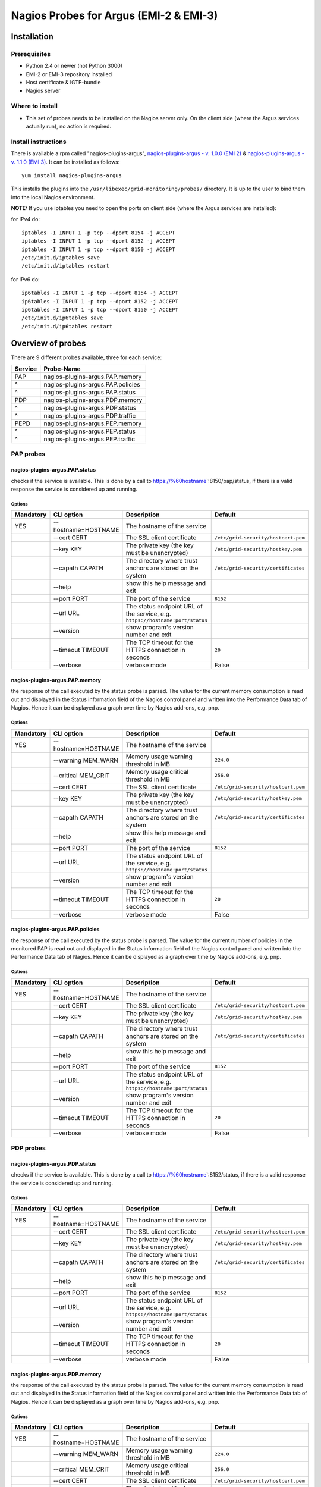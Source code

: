 .. _argus_emi_nagios_probes:

Nagios Probes for Argus (EMI-2 & EMI-3)
=======================================

Installation
------------

Prerequisites
~~~~~~~~~~~~~

-  Python 2.4 or newer (not Python 3000)
-  EMI-2 or EMI-3 repository installed
-  Host certificate & IGTF-bundle
-  Nagios server

Where to install
~~~~~~~~~~~~~~~~

-  This set of probes needs to be installed on the Nagios server only.
   On the client side (where the Argus services actually run), no action
   is required.

Install instructions
~~~~~~~~~~~~~~~~~~~~

There is available a rpm called "nagios-plugins-argus",
`nagios-plugins-argus - v. 1.0.0 (EMI
2) <http://eticssoft.web.cern.ch/eticssoft/repository/emi/emi.argus.nagios-plugins/1.0.0/noarch/>`__
& `nagios-plugins-argus - v. 1.1.0 (EMI
3) <http://eticssoft.web.cern.ch/eticssoft/repository/emi/emi.argus.nagios-plugins/1.1.0/noarch/>`__.
It can be installed as follows:

::

    yum install nagios-plugins-argus

This installs the plugins into the
``/usr/libexec/grid-monitoring/probes/`` directory. It is up to the user
to bind them into the local Nagios environment.

**NOTE:** If you use iptables you need to open the ports on client side
(where the Argus services are installed):

for IPv4 do:

::

    iptables -I INPUT 1 -p tcp --dport 8154 -j ACCEPT
    iptables -I INPUT 1 -p tcp --dport 8152 -j ACCEPT
    iptables -I INPUT 1 -p tcp --dport 8150 -j ACCEPT
    /etc/init.d/iptables save
    /etc/init.d/iptables restart

for IPv6 do:

::

    ip6tables -I INPUT 1 -p tcp --dport 8154 -j ACCEPT
    ip6tables -I INPUT 1 -p tcp --dport 8152 -j ACCEPT
    ip6tables -I INPUT 1 -p tcp --dport 8150 -j ACCEPT
    /etc/init.d/ip6tables save
    /etc/init.d/ip6tables restart

Overview of probes
------------------

There are 9 different probes available, three for each service:

+-----------+-------------------------------------+
| Service   | Probe-Name                          |
+===========+=====================================+
| PAP       | nagios-plugins-argus.PAP.memory     |
+-----------+-------------------------------------+
| ^         | nagios-plugins-argus.PAP.policies   |
+-----------+-------------------------------------+
| ^         | nagios-plugins-argus.PAP.status     |
+-----------+-------------------------------------+
| PDP       | nagios-plugins-argus.PDP.memory     |
+-----------+-------------------------------------+
| ^         | nagios-plugins-argus.PDP.status     |
+-----------+-------------------------------------+
| ^         | nagios-plugins-argus.PDP.traffic    |
+-----------+-------------------------------------+
| PEPD      | nagios-plugins-argus.PEP.memory     |
+-----------+-------------------------------------+
| ^         | nagios-plugins-argus.PEP.status     |
+-----------+-------------------------------------+
| ^         | nagios-plugins-argus.PEP.traffic    |
+-----------+-------------------------------------+

PAP probes
~~~~~~~~~~

nagios-plugins-argus.PAP.status
^^^^^^^^^^^^^^^^^^^^^^^^^^^^^^^

checks if the service is available. This is done by a call to
https://%60hostname\ \`:8150/pap/status, if there is a valid response
the service is considered up and running.

Options
'''''''

+-------------+----------------------------+-------------------------------------------------------------------------------+--------------------------------------------------------------+
| Mandatory   | CLI option                 | Description                                                                   | Default                                                      |
+=============+============================+===============================================================================+==============================================================+
| YES         | --hostname=HOSTNAME        | The hostname of the service                                                   |                                                              |
+-------------+----------------------------+-------------------------------------------------------------------------------+--------------------------------------------------------------+
|             | --cert CERT                | The SSL client certificate                                                    | ``/etc/grid-security/hostcert.pem``                          |
+-------------+----------------------------+-------------------------------------------------------------------------------+--------------------------------------------------------------+
|             | --key KEY                  | The private key (the key must be unencrypted)                                 | ``/etc/grid-security/hostkey.pem``                           |
+-------------+----------------------------+-------------------------------------------------------------------------------+--------------------------------------------------------------+
|             | --capath CAPATH            | The directory where trust anchors are stored on the system                    | ``/etc/grid-security/certificates``                          |
+-------------+----------------------------+-------------------------------------------------------------------------------+--------------------------------------------------------------+
|             | --help                     | show this help message and exit                                               |                                                              |
+-------------+----------------------------+-------------------------------------------------------------------------------+--------------------------------------------------------------+
|             | --port PORT                | The port of the service                                                       |  ``8152``                                                    |
+-------------+----------------------------+-------------------------------------------------------------------------------+--------------------------------------------------------------+
|             | --url URL                  | The status endpoint URL of the service, e.g. ``https://hostname:port/status`` |                                                              |
+-------------+----------------------------+-------------------------------------------------------------------------------+--------------------------------------------------------------+
|             | --version                  | show program's version number and exit                                        |                                                              |
+-------------+----------------------------+-------------------------------------------------------------------------------+--------------------------------------------------------------+
|             | --timeout TIMEOUT          | The TCP timeout for the HTTPS connection in seconds                           | ``20``                                                       |
+-------------+----------------------------+-------------------------------------------------------------------------------+--------------------------------------------------------------+
|             | --verbose                  | verbose mode                                                                  | False                                                        |
+-------------+----------------------------+-------------------------------------------------------------------------------+--------------------------------------------------------------+


nagios-plugins-argus.PAP.memory
^^^^^^^^^^^^^^^^^^^^^^^^^^^^^^^

the response of the call executed by the status probe is parsed. The
value for the current memory consumption is read out and displayed in
the Status information field of the Nagios control panel and written
into the Performance Data tab of Nagios. Hence it can be displayed as a
graph over time by Nagios add-ons, e.g. pnp.

Options
'''''''

+-------------+----------------------------+-------------------------------------------------------------------------------+--------------------------------------------------------------+
| Mandatory   | CLI option                 | Description                                                                   | Default                                                      |
+=============+============================+===============================================================================+==============================================================+
| YES         | --hostname=HOSTNAME        | The hostname of the service                                                   |                                                              |
+-------------+----------------------------+-------------------------------------------------------------------------------+--------------------------------------------------------------+
|             | --warning MEM_WARN         | Memory usage warning threshold in MB                                          | ``224.0``                                                    |
+-------------+----------------------------+-------------------------------------------------------------------------------+--------------------------------------------------------------+
|             | --critical MEM_CRIT        | Memory usage critical threshold in MB                                         | ``256.0``                                                    |
+-------------+----------------------------+-------------------------------------------------------------------------------+--------------------------------------------------------------+
|             | --cert CERT                | The SSL client certificate                                                    | ``/etc/grid-security/hostcert.pem``                          |
+-------------+----------------------------+-------------------------------------------------------------------------------+--------------------------------------------------------------+
|             | --key KEY                  | The private key (the key must be unencrypted)                                 | ``/etc/grid-security/hostkey.pem``                           |
+-------------+----------------------------+-------------------------------------------------------------------------------+--------------------------------------------------------------+
|             | --capath CAPATH            | The directory where trust anchors are stored on the system                    | ``/etc/grid-security/certificates``                          |
+-------------+----------------------------+-------------------------------------------------------------------------------+--------------------------------------------------------------+
|             | --help                     | show this help message and exit                                               |                                                              |
+-------------+----------------------------+-------------------------------------------------------------------------------+--------------------------------------------------------------+
|             | --port PORT                | The port of the service                                                       |  ``8152``                                                    |
+-------------+----------------------------+-------------------------------------------------------------------------------+--------------------------------------------------------------+
|             | --url URL                  | The status endpoint URL of the service, e.g. ``https://hostname:port/status`` |                                                              |
+-------------+----------------------------+-------------------------------------------------------------------------------+--------------------------------------------------------------+
|             | --version                  | show program's version number and exit                                        |                                                              |
+-------------+----------------------------+-------------------------------------------------------------------------------+--------------------------------------------------------------+
|             | --timeout TIMEOUT          | The TCP timeout for the HTTPS connection in seconds                           | ``20``                                                       |
+-------------+----------------------------+-------------------------------------------------------------------------------+--------------------------------------------------------------+
|             | --verbose                  | verbose mode                                                                  | False                                                        |
+-------------+----------------------------+-------------------------------------------------------------------------------+--------------------------------------------------------------+


nagios-plugins-argus.PAP.policies
^^^^^^^^^^^^^^^^^^^^^^^^^^^^^^^^^

the response of the call executed by the status probe is parsed. The
value for the current number of policies in the monitored PAP is read
out and displayed in the Status information field of the Nagios control
panel and written into the Performance Data tab of Nagios. Hence it can
be displayed as a graph over time by Nagios add-ons, e.g. pnp.

Options
'''''''

+-------------+----------------------------+-------------------------------------------------------------------------------+--------------------------------------------------------------+
| Mandatory   | CLI option                 | Description                                                                   | Default                                                      |
+=============+============================+===============================================================================+==============================================================+
| YES         | --hostname=HOSTNAME        | The hostname of the service                                                   |                                                              |
+-------------+----------------------------+-------------------------------------------------------------------------------+--------------------------------------------------------------+
|             | --cert CERT                | The SSL client certificate                                                    | ``/etc/grid-security/hostcert.pem``                          |
+-------------+----------------------------+-------------------------------------------------------------------------------+--------------------------------------------------------------+
|             | --key KEY                  | The private key (the key must be unencrypted)                                 | ``/etc/grid-security/hostkey.pem``                           |
+-------------+----------------------------+-------------------------------------------------------------------------------+--------------------------------------------------------------+
|             | --capath CAPATH            | The directory where trust anchors are stored on the system                    | ``/etc/grid-security/certificates``                          |
+-------------+----------------------------+-------------------------------------------------------------------------------+--------------------------------------------------------------+
|             | --help                     | show this help message and exit                                               |                                                              |
+-------------+----------------------------+-------------------------------------------------------------------------------+--------------------------------------------------------------+
|             | --port PORT                | The port of the service                                                       |  ``8152``                                                    |
+-------------+----------------------------+-------------------------------------------------------------------------------+--------------------------------------------------------------+
|             | --url URL                  | The status endpoint URL of the service, e.g. ``https://hostname:port/status`` |                                                              |
+-------------+----------------------------+-------------------------------------------------------------------------------+--------------------------------------------------------------+
|             | --version                  | show program's version number and exit                                        |                                                              |
+-------------+----------------------------+-------------------------------------------------------------------------------+--------------------------------------------------------------+
|             | --timeout TIMEOUT          | The TCP timeout for the HTTPS connection in seconds                           | ``20``                                                       |
+-------------+----------------------------+-------------------------------------------------------------------------------+--------------------------------------------------------------+
|             | --verbose                  | verbose mode                                                                  | False                                                        |
+-------------+----------------------------+-------------------------------------------------------------------------------+--------------------------------------------------------------+


PDP probes
~~~~~~~~~~

nagios-plugins-argus.PDP.status
^^^^^^^^^^^^^^^^^^^^^^^^^^^^^^^

checks if the service is available. This is done by a call to
https://%60hostname\ \`:8152/status, if there is a valid response the
service is considered up and running.

Options
'''''''

+-------------+----------------------------+-------------------------------------------------------------------------------+--------------------------------------------------------------+
| Mandatory   | CLI option                 | Description                                                                   | Default                                                      |
+=============+============================+===============================================================================+==============================================================+
| YES         | --hostname=HOSTNAME        | The hostname of the service                                                   |                                                              |
+-------------+----------------------------+-------------------------------------------------------------------------------+--------------------------------------------------------------+
|             | --cert CERT                | The SSL client certificate                                                    | ``/etc/grid-security/hostcert.pem``                          |
+-------------+----------------------------+-------------------------------------------------------------------------------+--------------------------------------------------------------+
|             | --key KEY                  | The private key (the key must be unencrypted)                                 | ``/etc/grid-security/hostkey.pem``                           |
+-------------+----------------------------+-------------------------------------------------------------------------------+--------------------------------------------------------------+
|             | --capath CAPATH            | The directory where trust anchors are stored on the system                    | ``/etc/grid-security/certificates``                          |
+-------------+----------------------------+-------------------------------------------------------------------------------+--------------------------------------------------------------+
|             | --help                     | show this help message and exit                                               |                                                              |
+-------------+----------------------------+-------------------------------------------------------------------------------+--------------------------------------------------------------+
|             | --port PORT                | The port of the service                                                       |  ``8152``                                                    |
+-------------+----------------------------+-------------------------------------------------------------------------------+--------------------------------------------------------------+
|             | --url URL                  | The status endpoint URL of the service, e.g. ``https://hostname:port/status`` |                                                              |
+-------------+----------------------------+-------------------------------------------------------------------------------+--------------------------------------------------------------+
|             | --version                  | show program's version number and exit                                        |                                                              |
+-------------+----------------------------+-------------------------------------------------------------------------------+--------------------------------------------------------------+
|             | --timeout TIMEOUT          | The TCP timeout for the HTTPS connection in seconds                           | ``20``                                                       |
+-------------+----------------------------+-------------------------------------------------------------------------------+--------------------------------------------------------------+
|             | --verbose                  | verbose mode                                                                  | False                                                        |
+-------------+----------------------------+-------------------------------------------------------------------------------+--------------------------------------------------------------+

nagios-plugins-argus.PDP.memory
^^^^^^^^^^^^^^^^^^^^^^^^^^^^^^^

the response of the call executed by the status probe is parsed. The
value for the current memory consumption is read out and displayed in
the Status information field of the Nagios control panel and written
into the Performance Data tab of Nagios. Hence it can be displayed as a
graph over time by Nagios add-ons, e.g. pnp.

Options
'''''''

+-------------+----------------------------+-------------------------------------------------------------------------------+--------------------------------------------------------------+
| Mandatory   | CLI option                 | Description                                                                   | Default                                                      |
+=============+============================+===============================================================================+==============================================================+
| YES         | --hostname=HOSTNAME        | The hostname of the service                                                   |                                                              |
+-------------+----------------------------+-------------------------------------------------------------------------------+--------------------------------------------------------------+
|             | --warning MEM_WARN         | Memory usage warning threshold in MB                                          | ``224.0``                                                    |
+-------------+----------------------------+-------------------------------------------------------------------------------+--------------------------------------------------------------+
|             | --critical MEM_CRIT        | Memory usage critical threshold in MB                                         | ``256.0``                                                    |
+-------------+----------------------------+-------------------------------------------------------------------------------+--------------------------------------------------------------+
|             | --cert CERT                | The SSL client certificate                                                    | ``/etc/grid-security/hostcert.pem``                          |
+-------------+----------------------------+-------------------------------------------------------------------------------+--------------------------------------------------------------+
|             | --key KEY                  | The private key (the key must be unencrypted)                                 | ``/etc/grid-security/hostkey.pem``                           |
+-------------+----------------------------+-------------------------------------------------------------------------------+--------------------------------------------------------------+
|             | --capath CAPATH            | The directory where trust anchors are stored on the system                    | ``/etc/grid-security/certificates``                          |
+-------------+----------------------------+-------------------------------------------------------------------------------+--------------------------------------------------------------+
|             | --help                     | show this help message and exit                                               |                                                              |
+-------------+----------------------------+-------------------------------------------------------------------------------+--------------------------------------------------------------+
|             | --port PORT                | The port of the service                                                       |  ``8152``                                                    |
+-------------+----------------------------+-------------------------------------------------------------------------------+--------------------------------------------------------------+
|             | --url URL                  | The status endpoint URL of the service, e.g. ``https://hostname:port/status`` |                                                              |
+-------------+----------------------------+-------------------------------------------------------------------------------+--------------------------------------------------------------+
|             | --version                  | show program's version number and exit                                        |                                                              |
+-------------+----------------------------+-------------------------------------------------------------------------------+--------------------------------------------------------------+
|             | --timeout TIMEOUT          | The TCP timeout for the HTTPS connection in seconds                           | ``20``                                                       |
+-------------+----------------------------+-------------------------------------------------------------------------------+--------------------------------------------------------------+
|             | --verbose                  | verbose mode                                                                  | False                                                        |
+-------------+----------------------------+-------------------------------------------------------------------------------+--------------------------------------------------------------+


nagios-plugins-argus.PDP.traffic
^^^^^^^^^^^^^^^^^^^^^^^^^^^^^^^^

the response of the call executed by the status probe is parsed. The
value for the current number of requests executed and the number how
many of them have been successful is read out and compared to the same
numbers of the former test executed. Out of this the requests per
second, the completed requests per second and the erroneous requests per
second are computed and written into the Performance Data tab of Nagios.
Hence it can be displayed as a graph over time by Nagios add-ons, e.g.
pnp. Additionally the number of requests since the last test is written
into the Status information field of the Nagios control panel.

Options
'''''''

+-------------+----------------------------+-------------------------------------------------------------------------------+--------------------------------------------------------------+
| Mandatory   | CLI option                 | Description                                                                   | Default                                                      |
+=============+============================+===============================================================================+==============================================================+
| YES         | --hostname=HOSTNAME        | The hostname of the service                                                   |                                                              |
+-------------+----------------------------+-------------------------------------------------------------------------------+--------------------------------------------------------------+
|             | --cert CERT                | The SSL client certificate                                                    | ``/etc/grid-security/hostcert.pem``                          |
+-------------+----------------------------+-------------------------------------------------------------------------------+--------------------------------------------------------------+
|             | --key KEY                  | The private key (the key must be unencrypted)                                 | ``/etc/grid-security/hostkey.pem``                           |
+-------------+----------------------------+-------------------------------------------------------------------------------+--------------------------------------------------------------+
|             | --capath CAPATH            | The directory where trust anchors are stored on the system                    | ``/etc/grid-security/certificates``                          |
+-------------+----------------------------+-------------------------------------------------------------------------------+--------------------------------------------------------------+
|             | --tempdir=TEMP\_DIR        | Storage path for the needed temporary file                                    | ``../../../../var/lib/grid-monitoring/nagios-plugins-argus`` |
+-------------+----------------------------+-------------------------------------------------------------------------------+--------------------------------------------------------------+
|             | --tempfile=TEMP\_FILE      | Name for the needed temporary file                                            | hostname.nagios-plugins-argus.PDP.traffic.pickle             |
+-------------+----------------------------+-------------------------------------------------------------------------------+--------------------------------------------------------------+
|             | --help                     | show this help message and exit                                               |                                                              |
+-------------+----------------------------+-------------------------------------------------------------------------------+--------------------------------------------------------------+
|             | --port PORT                | The port of the service                                                       |  ``8152``                                                    |
+-------------+----------------------------+-------------------------------------------------------------------------------+--------------------------------------------------------------+
|             | --url URL                  | The status endpoint URL of the service, e.g. ``https://hostname:port/status`` |                                                              |
+-------------+----------------------------+-------------------------------------------------------------------------------+--------------------------------------------------------------+
|             | --version                  | show program's version number and exit                                        |                                                              |
+-------------+----------------------------+-------------------------------------------------------------------------------+--------------------------------------------------------------+
|             | --timeout TIMEOUT          | The TCP timeout for the HTTPS connection in seconds                           | ``20``                                                       |
+-------------+----------------------------+-------------------------------------------------------------------------------+--------------------------------------------------------------+
|             | --verbose                  | verbose mode                                                                  | False                                                        |
+-------------+----------------------------+-------------------------------------------------------------------------------+--------------------------------------------------------------+

PEP Server probes
~~~~~~~~~~~~~~~~~

nagios-plugins-argus.PEP.status
^^^^^^^^^^^^^^^^^^^^^^^^^^^^^^^

checks if the service is available. This is done by a call to
https://%60hostname\ \`:8154/status, if there is a valid response the
service is considered up and running.

Options
'''''''

+-------------+----------------------------+-------------------------------------------------------------------------------+--------------------------------------------------------------+
| Mandatory   | CLI option                 | Description                                                                   | Default                                                      |
+=============+============================+===============================================================================+==============================================================+
| YES         | --hostname=HOSTNAME        | The hostname of the service                                                   |                                                              |
+-------------+----------------------------+-------------------------------------------------------------------------------+--------------------------------------------------------------+
|             | --warning MEM_WARN         | Memory usage warning threshold in MB                                          | ``224.0``                                                    |
+-------------+----------------------------+-------------------------------------------------------------------------------+--------------------------------------------------------------+
|             | --critical MEM_CRIT        | Memory usage critical threshold in MB                                         | ``256.0``                                                    |
+-------------+----------------------------+-------------------------------------------------------------------------------+--------------------------------------------------------------+
|             | --cert CERT                | The SSL client certificate                                                    | ``/etc/grid-security/hostcert.pem``                          |
+-------------+----------------------------+-------------------------------------------------------------------------------+--------------------------------------------------------------+
|             | --key KEY                  | The private key (the key must be unencrypted)                                 | ``/etc/grid-security/hostkey.pem``                           |
+-------------+----------------------------+-------------------------------------------------------------------------------+--------------------------------------------------------------+
|             | --capath CAPATH            | The directory where trust anchors are stored on the system                    | ``/etc/grid-security/certificates``                          |
+-------------+----------------------------+-------------------------------------------------------------------------------+--------------------------------------------------------------+
|             | --help                     | show this help message and exit                                               |                                                              |
+-------------+----------------------------+-------------------------------------------------------------------------------+--------------------------------------------------------------+
|             | --port PORT                | The port of the service                                                       |  ``8152``                                                    |
+-------------+----------------------------+-------------------------------------------------------------------------------+--------------------------------------------------------------+
|             | --url URL                  | The status endpoint URL of the service, e.g. ``https://hostname:port/status`` |                                                              |
+-------------+----------------------------+-------------------------------------------------------------------------------+--------------------------------------------------------------+
|             | --version                  | show program's version number and exit                                        |                                                              |
+-------------+----------------------------+-------------------------------------------------------------------------------+--------------------------------------------------------------+
|             | --timeout TIMEOUT          | The TCP timeout for the HTTPS connection in seconds                           | ``20``                                                       |
+-------------+----------------------------+-------------------------------------------------------------------------------+--------------------------------------------------------------+
|             | --verbose                  | verbose mode                                                                  | False                                                        |
+-------------+----------------------------+-------------------------------------------------------------------------------+--------------------------------------------------------------+

nagios-plugins-argus.PEP.memory
^^^^^^^^^^^^^^^^^^^^^^^^^^^^^^^

the response of the call executed by the status probe is parsed. The
value for the current memory consumption is read out and displayed in
the Status information field of the Nagios control panel and written
into the Performance Data tab of Nagios. Hence it can be displayed as a
graph over time by Nagios add-ons, e.g. pnp.

Options
'''''''

+-------------+----------------------------+-------------------------------------------------------------------------------+--------------------------------------------------------------+
| Mandatory   | CLI option                 | Description                                                                   | Default                                                      |
+=============+============================+===============================================================================+==============================================================+
| YES         | --hostname=HOSTNAME        | The hostname of the service                                                   |                                                              |
+-------------+----------------------------+-------------------------------------------------------------------------------+--------------------------------------------------------------+
|             | --warning MEM_WARN         | Memory usage warning threshold in MB                                          | ``224.0``                                                    |
+-------------+----------------------------+-------------------------------------------------------------------------------+--------------------------------------------------------------+
|             | --critical MEM_CRIT        | Memory usage critical threshold in MB                                         | ``256.0``                                                    |
+-------------+----------------------------+-------------------------------------------------------------------------------+--------------------------------------------------------------+
|             | --cert CERT                | The SSL client certificate                                                    | ``/etc/grid-security/hostcert.pem``                          |
+-------------+----------------------------+-------------------------------------------------------------------------------+--------------------------------------------------------------+
|             | --key KEY                  | The private key (the key must be unencrypted)                                 | ``/etc/grid-security/hostkey.pem``                           |
+-------------+----------------------------+-------------------------------------------------------------------------------+--------------------------------------------------------------+
|             | --capath CAPATH            | The directory where trust anchors are stored on the system                    | ``/etc/grid-security/certificates``                          |
+-------------+----------------------------+-------------------------------------------------------------------------------+--------------------------------------------------------------+
|             | --help                     | show this help message and exit                                               |                                                              |
+-------------+----------------------------+-------------------------------------------------------------------------------+--------------------------------------------------------------+
|             | --port PORT                | The port of the service                                                       |  ``8152``                                                    |
+-------------+----------------------------+-------------------------------------------------------------------------------+--------------------------------------------------------------+
|             | --url URL                  | The status endpoint URL of the service, e.g. ``https://hostname:port/status`` |                                                              |
+-------------+----------------------------+-------------------------------------------------------------------------------+--------------------------------------------------------------+
|             | --version                  | show program's version number and exit                                        |                                                              |
+-------------+----------------------------+-------------------------------------------------------------------------------+--------------------------------------------------------------+
|             | --timeout TIMEOUT          | The TCP timeout for the HTTPS connection in seconds                           | ``20``                                                       |
+-------------+----------------------------+-------------------------------------------------------------------------------+--------------------------------------------------------------+
|             | --verbose                  | verbose mode                                                                  | False                                                        |
+-------------+----------------------------+-------------------------------------------------------------------------------+--------------------------------------------------------------+


nagios-plugins-argus.PEP.traffic
^^^^^^^^^^^^^^^^^^^^^^^^^^^^^^^^

the response of the call executed by the status probe is parsed. The
value for the current number of requests executed and the number how
many of them have been successful is read out and compared to the same
numbers of the former test executed. Out of this the requests per
second, the completed requests per second and the erroneous requests per
second are computed and written into the Performance Data tab of Nagios.
Hence it can be displayed as a graph over time by Nagios add-ons, e.g.
pnp. Additionally the number of requests since the last test is written
into the Status information field of the Nagios control panel.

Options
'''''''

+-------------+----------------------------+-------------------------------------------------------------------------------+--------------------------------------------------------------+
| Mandatory   | CLI option                 | Description                                                                   | Default                                                      |
+=============+============================+===============================================================================+==============================================================+
| YES         | --hostname=HOSTNAME        | The hostname of the service                                                   |                                                              |
+-------------+----------------------------+-------------------------------------------------------------------------------+--------------------------------------------------------------+
|             | --cert CERT                | The SSL client certificate                                                    | ``/etc/grid-security/hostcert.pem``                          |
+-------------+----------------------------+-------------------------------------------------------------------------------+--------------------------------------------------------------+
|             | --key KEY                  | The private key (the key must be unencrypted)                                 | ``/etc/grid-security/hostkey.pem``                           |
+-------------+----------------------------+-------------------------------------------------------------------------------+--------------------------------------------------------------+
|             | --capath CAPATH            | The directory where trust anchors are stored on the system                    | ``/etc/grid-security/certificates``                          |
+-------------+----------------------------+-------------------------------------------------------------------------------+--------------------------------------------------------------+
|             | --tempdir=TEMP\_DIR        | Storage path for the needed temporary file                                    | ``../../../../var/lib/grid-monitoring/nagios-plugins-argus`` |
+-------------+----------------------------+-------------------------------------------------------------------------------+--------------------------------------------------------------+
|             | --tempfile=TEMP\_FILE      | Name for the needed temporary file                                            | hostname.nagios-plugins-argus.PDP.traffic.pickle             |
+-------------+----------------------------+-------------------------------------------------------------------------------+--------------------------------------------------------------+
|             | --help                     | show this help message and exit                                               |                                                              |
+-------------+----------------------------+-------------------------------------------------------------------------------+--------------------------------------------------------------+
|             | --port PORT                | The port of the service                                                       |  ``8152``                                                    |
+-------------+----------------------------+-------------------------------------------------------------------------------+--------------------------------------------------------------+
|             | --url URL                  | The status endpoint URL of the service, e.g. ``https://hostname:port/status`` |                                                              |
+-------------+----------------------------+-------------------------------------------------------------------------------+--------------------------------------------------------------+
|             | --version                  | show program's version number and exit                                        |                                                              |
+-------------+----------------------------+-------------------------------------------------------------------------------+--------------------------------------------------------------+
|             | --timeout TIMEOUT          | The TCP timeout for the HTTPS connection in seconds                           | ``20``                                                       |
+-------------+----------------------------+-------------------------------------------------------------------------------+--------------------------------------------------------------+
|             | --verbose                  | verbose mode                                                                  | False                                                        |
+-------------+----------------------------+-------------------------------------------------------------------------------+--------------------------------------------------------------+

